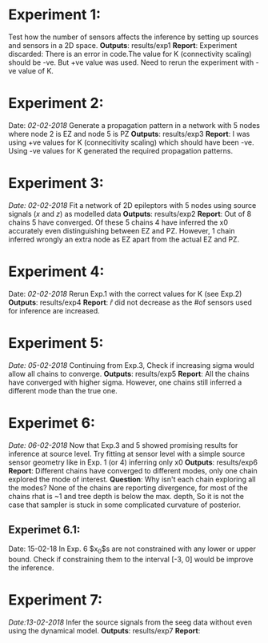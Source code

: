#+STARTUP: latexpreview
* Experiment 1:
Test how the number of sensors affects the inference by setting up sources and sensors
in a 2D space.
*Outputs*: results/exp1
*Report*: Experiment discarded: There is an error in code.The value for K (connectivity scaling) 
should be -ve. But +ve value was used. Need to rerun the experiment with -ve value of K.
* Experiment 2:
Date: /02-02-2018/
Generate a propagation pattern in a network with 5 nodes where node 2 is EZ and node 5 is PZ
*Outputs*: results/exp3
*Report*: I was using +ve values for K (connecitivity scaling) which should have been -ve. Using
-ve values for K generated the required propagation patterns.
* Experiment 3:
/Date: 02-02-2018/
Fit a network of 2D epileptors with 5 nodes using source signals (/x/ and /z/) as modelled data
*Outputs*: results/exp2
*Report*: Out of 8 chains 5 have converged. Of these 5 chains 4 have inferred the x0 accurately 
even distinguishing between EZ and PZ. However, 1 chain inferred wrongly an extra node as EZ 
apart from the actual EZ and PZ.

* Experiment 4:
Date: /02-02-2018/
Rerun Exp.1 with the correct values for K (see Exp.2)
*Outputs*: results/exp4
*Report*: $\hat r$ did not decrease as the #of sensors used for inference are increased.

* Experiment 5:
/Date: 05-02-2018/
Continuing from Exp.3, Check if increasing sigma would allow all chains to converge.
*Outputs*: results/exp5
*Report*: All the chains have converged with higher sigma. However, one chains still inferred
a different mode than the true one.

* Experimet 6:
/Date: 06-02-2018/
Now that Exp.3 and 5 showed promising results for inference at source level. Try fitting 
at sensor level with a simple source sensor geometry like in Exp. 1 (or 4) inferring only x0
*Outputs*: results/exp6
*Report*: Different chains have converged to different modes, only one chain explored the mode
of interest. 
*Question*: 
Why isn't each chain exploring all the modes? 
None of the chains are reporting divergence, for most of the chains rhat is ~1 and tree depth
is below the max. depth, So it is not the case that sampler is stuck in some complicated
curvature of posterior.
** Experimet 6.1:
Date: 15-02-18
In Exp. 6 $x_0$s are not constrained with any lower or upper bound. Check if constraining
them to the interval [-3, 0] would be improve the inference.

* Experiment 7:
/Date:13-02-2018/
Infer the source signals from the seeg data without even using the dynamical model.
*Outputs*: results/exp7
*Report*: 
